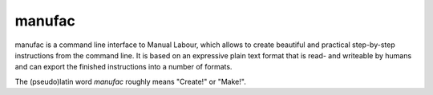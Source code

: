 manufac
=======

manufac is a command line interface to Manual Labour, which allows to create
beautiful and practical step-by-step instructions from the command line.  It
is based on an expressive plain text format that is read- and writeable by
humans and can export the finished instructions into a number of formats.

The (pseudo)latin word `manufac` roughly means "Create!" or "Make!".

